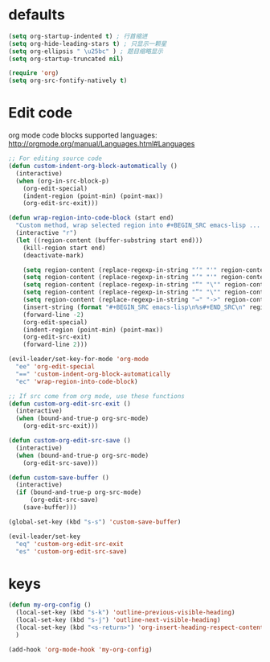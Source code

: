 * defaults
  #+BEGIN_SRC emacs-lisp
    (setq org-startup-indented t) ; 行首缩进
    (setq org-hide-leading-stars t) ; 只显示一颗星
    (setq org-ellipsis " \u25bc" ) ; 题目缩略显示
    (setq org-startup-truncated nil)

    (require 'org)
    (setq org-src-fontify-natively t)
  #+END_SRC
* Edit code
org mode code blocks supported languages: http://orgmode.org/manual/Languages.html#Languages
  #+BEGIN_SRC emacs-lisp
    ;; For editing source code
    (defun custom-indent-org-block-automatically ()
      (interactive)
      (when (org-in-src-block-p)
        (org-edit-special)
        (indent-region (point-min) (point-max))
        (org-edit-src-exit)))

    (defun wrap-region-into-code-block (start end)
      "Custom method, wrap selected region into #+BEGIN_SRC emacs-lisp ... #+END_SRC"
      (interactive "r")
      (let ((region-content (buffer-substring start end)))
        (kill-region start end)
        (deactivate-mark)

        (setq region-content (replace-regexp-in-string "‘" "'" region-content))
        (setq region-content (replace-regexp-in-string "’" "'" region-content))
        (setq region-content (replace-regexp-in-string "“" "\"" region-content))
        (setq region-content (replace-regexp-in-string "”" "\"" region-content))
        (setq region-content (replace-regexp-in-string "⇒" "->" region-content))
        (insert-string (format "#+BEGIN_SRC emacs-lisp\n%s#+END_SRC\n" region-content))
        (forward-line -2)
        (org-edit-special)
        (indent-region (point-min) (point-max))
        (org-edit-src-exit)
        (forward-line 2)))

    (evil-leader/set-key-for-mode 'org-mode
      "ee" 'org-edit-special
      "==" 'custom-indent-org-block-automatically
      "ec" 'wrap-region-into-code-block)

    ;; If src come from org mode, use these functions
    (defun custom-org-edit-src-exit ()
      (interactive)
      (when (bound-and-true-p org-src-mode)
        (org-edit-src-exit)))

    (defun custom-org-edit-src-save ()
      (interactive)
      (when (bound-and-true-p org-src-mode)
        (org-edit-src-save)))

    (defun custom-save-buffer ()
      (interactive)
      (if (bound-and-true-p org-src-mode)
          (org-edit-src-save)
        (save-buffer)))

    (global-set-key (kbd "s-s") 'custom-save-buffer)

    (evil-leader/set-key
      "eq" 'custom-org-edit-src-exit
      "es" 'custom-org-edit-src-save)
  #+END_SRC
* keys
#+BEGIN_SRC emacs-lisp
  (defun my-org-config ()
    (local-set-key (kbd "s-k") 'outline-previous-visible-heading)
    (local-set-key (kbd "s-j") 'outline-next-visible-heading)
    (local-set-key (kbd "<s-return>") 'org-insert-heading-respect-content)
    )

  (add-hook 'org-mode-hook 'my-org-config)

#+END_SRC
